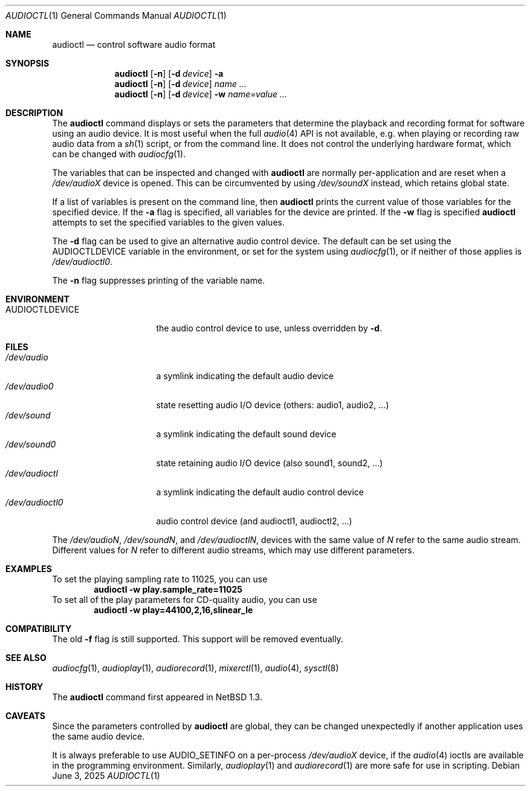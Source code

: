 .\" $NetBSD: audioctl.1,v 1.26 2025/06/03 19:31:25 kre Exp $
.\"
.\" Copyright (c) 1997, 1999 The NetBSD Foundation, Inc.
.\" All rights reserved.
.\"
.\" Author: Lennart Augustsson and Charles M. Hannum
.\"
.\" Redistribution and use in source and binary forms, with or without
.\" modification, are permitted provided that the following conditions
.\" are met:
.\" 1. Redistributions of source code must retain the above copyright
.\"    notice, this list of conditions and the following disclaimer.
.\" 2. Redistributions in binary form must reproduce the above copyright
.\"    notice, this list of conditions and the following disclaimer in the
.\"    documentation and/or other materials provided with the distribution.
.\"
.\" THIS SOFTWARE IS PROVIDED BY THE NETBSD FOUNDATION, INC. AND CONTRIBUTORS
.\" ``AS IS'' AND ANY EXPRESS OR IMPLIED WARRANTIES, INCLUDING, BUT NOT LIMITED
.\" TO, THE IMPLIED WARRANTIES OF MERCHANTABILITY AND FITNESS FOR A PARTICULAR
.\" PURPOSE ARE DISCLAIMED.  IN NO EVENT SHALL THE FOUNDATION OR CONTRIBUTORS
.\" BE LIABLE FOR ANY DIRECT, INDIRECT, INCIDENTAL, SPECIAL, EXEMPLARY, OR
.\" CONSEQUENTIAL DAMAGES (INCLUDING, BUT NOT LIMITED TO, PROCUREMENT OF
.\" SUBSTITUTE GOODS OR SERVICES; LOSS OF USE, DATA, OR PROFITS; OR BUSINESS
.\" INTERRUPTION) HOWEVER CAUSED AND ON ANY THEORY OF LIABILITY, WHETHER IN
.\" CONTRACT, STRICT LIABILITY, OR TORT (INCLUDING NEGLIGENCE OR OTHERWISE)
.\" ARISING IN ANY WAY OUT OF THE USE OF THIS SOFTWARE, EVEN IF ADVISED OF THE
.\" POSSIBILITY OF SUCH DAMAGE.
.\"
.Dd June 3, 2025
.Dt AUDIOCTL 1
.Os
.Sh NAME
.Nm audioctl
.Nd control software audio format
.Sh SYNOPSIS
.Nm
.Op Fl n
.Op Fl d Ar device
.Fl a
.Nm
.Op Fl n
.Op Fl d Ar device
.Ar name ...
.Nm
.Op Fl n
.Op Fl d Ar device
.Fl w
.Ar name=value ...
.Sh DESCRIPTION
The
.Nm
command displays or sets the parameters that determine the playback and
recording format for software using an audio device.
It is most useful when the full
.Xr audio 4
API is not available, e.g. when playing or recording raw audio data from a
.Xr sh 1
script, or from the command line.
It does not control the underlying hardware format, which can be
changed with
.Xr audiocfg 1 .
.Pp
The variables that can be inspected and changed with
.Nm
are normally per-application and are reset when a
.Pa /dev/audioX
device is opened.
This can be circumvented by using
.Pa /dev/soundX
instead, which retains global state.
.Pp
If a list of variables is present on the command line, then
.Nm
prints the current value of those variables for the specified device.
If the
.Fl a
flag is specified, all variables for the device are printed.
If the
.Fl w
flag is specified
.Nm
attempts to set the specified variables to the given values.
.Pp
The
.Fl d
flag can be used to give an alternative audio control device.
The default can be set using the
.Ev AUDIOCTLDEVICE
variable in the environment,
or set for the system using
.Xr audiocfg 1 ,
or if neither of those applies is
.Pa /dev/audioctl0 .
.Pp
The
.Fl n
flag suppresses printing of the variable name.
.Sh ENVIRONMENT
.Bl -tag -width AUDIOCTLDEVICE
.It Ev AUDIOCTLDEVICE
the audio control device to use,
unless overridden by
.Fl d .
.El
.Sh FILES
.Bl -tag -width /dev/audioctl0 -compact
.It Pa /dev/audio
a symlink indicating the default audio device
.It Pa /dev/audio0
state resetting audio I/O device
(others: audio1, audio2, ...)
.It Pa /dev/sound
a symlink indicating the default sound device
.It Pa /dev/sound0
state retaining audio I/O device
(also sound1, sound2, ...)
.It Pa /dev/audioctl
a symlink indicating the default audio control device
.It Pa /dev/audioctl0
audio control device
(and audioctl1, audioctl2, ...)
.El
.Pp
The
.Pa /dev/audioN ,
.Pa /dev/soundN ,
and
.Pa /dev/audioctlN ,
devices with the same value of
.Pa N
refer to the same audio stream.
Different values for
.Pa N
refer to different audio streams,
which may use different parameters.
.Sh EXAMPLES
To set the playing sampling rate to 11025, you can use
.Dl audioctl -w play.sample_rate=11025
To set all of the play parameters for CD-quality audio, you can use
.Dl audioctl -w play=44100,2,16,slinear_le
.Sh COMPATIBILITY
The old
.Fl f
flag is still supported.
This support will be removed eventually.
.Sh SEE ALSO
.Xr audiocfg 1 ,
.Xr audioplay 1 ,
.Xr audiorecord 1 ,
.Xr mixerctl 1 ,
.Xr audio 4 ,
.Xr sysctl 8
.Sh HISTORY
The
.Nm
command first appeared in
.Nx 1.3 .
.Sh CAVEATS
Since the parameters controlled by
.Nm
are global, they can be changed unexpectedly if another application
uses the same audio device.
.Pp
It is always preferable to use
.Dv AUDIO_SETINFO
on a per-process
.Pa /dev/audioX
device, if the
.Xr audio 4
ioctls are available in the programming environment.
Similarly,
.Xr audioplay 1
and
.Xr audiorecord 1
are more safe for use in scripting.
